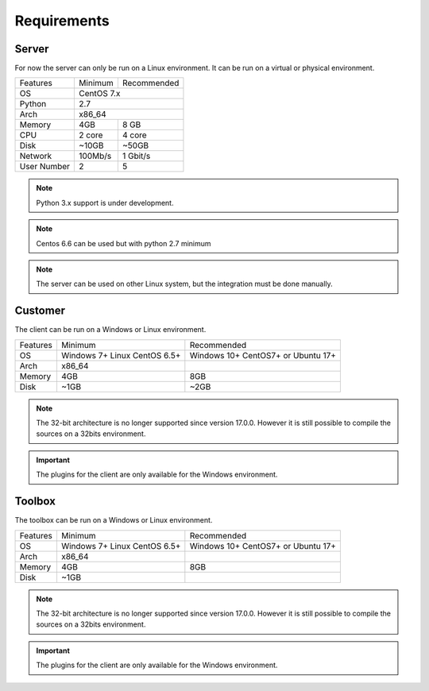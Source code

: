﻿Requirements
=================

Server
------

For now the server can only be run on a Linux environment.
It can be run on a virtual or physical environment.

+-----------------------+--------------+--------------+
| Features              | Minimum      | Recommended  |
+-----------------------+--------------+--------------+
| OS                    | CentOS 7.x                  |
+-----------------------+--------------+--------------+
| Python                | 2.7                         |
+-----------------------+--------------+--------------+
| Arch                  | x86_64                      |
+-----------------------+--------------+--------------+
| Memory                | 4GB          | 8 GB         |
+-----------------------+--------------+--------------+
| CPU                   | 2 core       | 4 core       |
+-----------------------+--------------+--------------+
| Disk                  | ~10GB        | ~50GB        |
+-----------------------+--------------+--------------+
| Network               | 100Mb/s      | 1 Gbit/s     |
+-----------------------+--------------+--------------+
| User Number           | 2            | 5            |
+-----------------------+--------------+--------------+

.. note :: Python 3.x support is under development.

.. note:: Centos 6.6 can be used but with python 2.7 minimum

.. note:: The server can be used on other Linux system, but the integration must be done manually.

Customer
------

The client can be run on a Windows or Linux environment.

+-------------------+-----------------------------+------------------------------+
| Features          | Minimum                     | Recommended                  |
+-------------------+-----------------------------+------------------------------+
| OS                | Windows 7+                  | Windows 10+                  |
|                   | Linux CentOS 6.5+           | CentOS7+ or Ubuntu 17+       |
+-------------------+-----------------------------+------------------------------+
| Arch              | x86_64                      |                              |
+-------------------+-----------------------------+------------------------------+
| Memory            | 4GB                         | 8GB                          |
+-------------------+-----------------------------+------------------------------+
| Disk              | ~1GB                        | ~2GB                         |
+-------------------+-----------------------------+------------------------------+

.. note::

  The 32-bit architecture is no longer supported since version 17.0.0.
  However it is still possible to compile the sources on a 32bits environment.

.. important :: The plugins for the client are only available for the Windows environment.

Toolbox
------------

The toolbox can be run on a Windows or Linux environment.

+-------------------+-----------------------------+------------------------------+
| Features          | Minimum                     | Recommended                  |
+-------------------+-----------------------------+------------------------------+
| OS                | Windows 7+                  | Windows 10+                  |
|                   | Linux CentOS 6.5+           | CentOS7+ or Ubuntu 17+       |
+-------------------+-----------------------------+------------------------------+
| Arch              | x86_64                      |                              |
+-------------------+-----------------------------+------------------------------+
| Memory            | 4GB                         | 8GB                          |
+-------------------+-----------------------------+------------------------------+
| Disk              | ~1GB                        |                              |
+-------------------+-----------------------------+------------------------------+

.. note::

  The 32-bit architecture is no longer supported since version 17.0.0.
  However it is still possible to compile the sources on a 32bits environment.

.. important :: The plugins for the client are only available for the Windows environment.